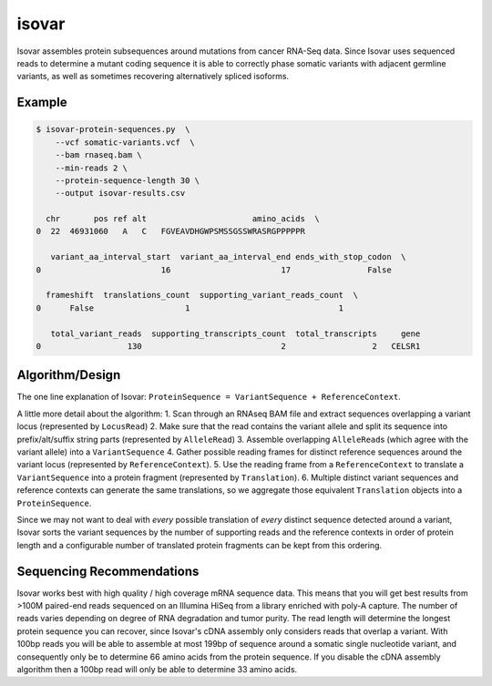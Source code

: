 isovar
======

Isovar assembles protein subsequences around mutations from cancer
RNA-Seq data. Since Isovar uses sequenced reads to determine a mutant
coding sequence it is able to correctly phase somatic variants with
adjacent germline variants, as well as sometimes recovering
alternatively spliced isoforms.

Example
-------

.. code:: sh

    $ isovar-protein-sequences.py  \
        --vcf somatic-variants.vcf  \
        --bam rnaseq.bam \
        --min-reads 2 \
        --protein-sequence-length 30 \
        --output isovar-results.csv

      chr       pos ref alt                      amino_acids  \
    0  22  46931060   A   C   FGVEAVDHGWPSMSSGSSWRASRGPPPPPR

       variant_aa_interval_start  variant_aa_interval_end ends_with_stop_codon  \
    0                         16                       17                False

      frameshift  translations_count  supporting_variant_reads_count  \
    0      False                   1                               1

       total_variant_reads  supporting_transcripts_count  total_transcripts     gene
    0                  130                             2                  2   CELSR1

Algorithm/Design
----------------

The one line explanation of Isovar:
``ProteinSequence = VariantSequence + ReferenceContext``.

A little more detail about the algorithm: 1. Scan through an RNAseq BAM
file and extract sequences overlapping a variant locus (represented by
``LocusRead``) 2. Make sure that the read contains the variant allele
and split its sequence into prefix/alt/suffix string parts (represented
by ``AlleleRead``) 3. Assemble overlapping ``AlleleRead``\ s (which
agree with the variant allele) into a ``VariantSequence`` 4. Gather
possible reading frames for distinct reference sequences around the
variant locus (represented by ``ReferenceContext``). 5. Use the reading
frame from a ``ReferenceContext`` to translate a ``VariantSequence``
into a protein fragment (represented by ``Translation``). 6. Multiple
distinct variant sequences and reference contexts can generate the same
translations, so we aggregate those equivalent ``Translation`` objects
into a ``ProteinSequence``.

Since we may not want to deal with *every* possible translation of
*every* distinct sequence detected around a variant, Isovar sorts the
variant sequences by the number of supporting reads and the reference
contexts in order of protein length and a configurable number of
translated protein fragments can be kept from this ordering.

Sequencing Recommendations
--------------------------

Isovar works best with high quality / high coverage mRNA sequence data.
This means that you will get best results from >100M paired-end reads
sequenced on an Illumina HiSeq from a library enriched with poly-A
capture. The number of reads varies depending on degree of RNA
degradation and tumor purity. The read length will determine the longest
protein sequence you can recover, since Isovar's cDNA assembly only
considers reads that overlap a variant. With 100bp reads you will be
able to assemble at most 199bp of sequence around a somatic single
nucleotide variant, and consequently only be to determine 66 amino acids
from the protein sequence. If you disable the cDNA assembly algorithm
then a 100bp read will only be able to determine 33 amino acids.
